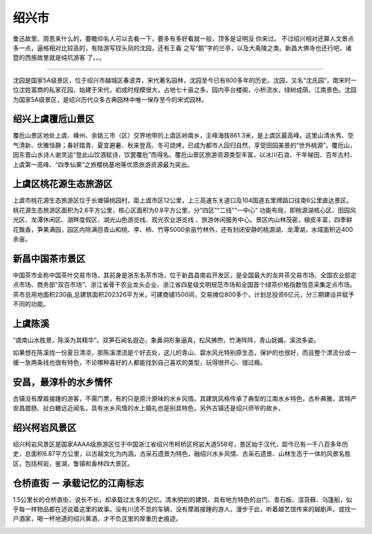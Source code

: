 绍兴市
----------------------------
鲁迅故里、周恩来什么的，要瞻仰名人可以去看一下，要多有多好看就一般，顶多是证明没           你来过。          不过绍兴相对还算人文景点多一点，逼格相对比较高的，有陆游写钗头凤的沈园，还有王羲           之写“鹅”字的兰亭，以及大禹陵之类。新昌大佛寺也还行吧，诸暨的西施故里就是纯坑游客           了。。。

>>>>>>>>>>>>>>>>>>>>>>>>

沈园是国家5A级景区，位于绍兴市越城区春波弄，宋代著名园林，沈园至今已有800多年的历史。沈园，又名“沈氏园”，南宋时一位沈姓富商的私家花园，始建于宋代，初成时规模很大，占地七十亩之多。园内亭台楼阁，小桥流水，绿树成荫，江南景色。沈园为国家5A级景区，是绍兴历代众多古典园林中唯一保存至今的宋式园林。

.. image:: https://ss2.baidu.com/6ONYsjip0QIZ8tyhnq/it/u=2623123139,2149099942&fm=173&s=07583BCAC10B3B472C75541E030080D0&w=640&h=429&img.JPEG

绍兴上虞覆卮山景区
>>>>>>>>>>>>>>>>>>>>>>>>>>>>>>>>>>>>>>>>
覆卮山景区地处上虞、嵊州、余姚三市（区）交界地带的上虞区岭南乡，主峰海拔861.3米，是上虞区最高峰。这里山清水秀、空气清新、优雅恬静；春好踏青、夏宜避暑、秋来登高、冬可烧烤，已成为都市人回归自然，享受田园美景的“世外桃源”。覆卮山，因东晋山水诗人谢灵运“登此山饮酒赋诗，饮罢覆卮”而得名。覆卮山景区旅游资源类型丰富，以冰川石浪、千年梯田、百年古村、上虞第一高峰、“四季仙果”之旅樱桃基地等优质旅游资源最为突出。

.. image:: http://p1.qhimgs4.com/t0181564823a3f93dba.jpg

上虞区桃花源生态旅游区
>>>>>>>>>>>>>>>>>>>>>>>>>>>>>>>>>>>>>>>>>>>>>>>>>>>
上虞市桃花源生态旅游区位于长塘镇桃园村，距上虞市区12公里，上三高速东关道口及104国道五里牌路口往南6公里直达景区。桃花源生态旅游区面积为2.6平方公里，核心区面积为0.8平方公里，分“四区”“二线”“一中心” 功能布局，即桃源湖核心区、田园风光区、龙潭休闲区、湖畔度假区、湖光山色游览线、观光农业游览线 、旅游休闲服务中心。景区内山林茂密，植皮丰富，四季鲜花飘香，笋果满园，园区内除满目青山和桃、李、柿、竹等5000余亩竹林外，还有封闭安静的桃源湖、龙潭湖，水域面积近400余亩。

.. image:: http://p0.qhimgs4.com/t011e4ca12a61a2edce.jpg

新昌中国茶市景区
>>>>>>>>>>>>>>>>>>>>>>>>>>>>>>>>>>>>>>>>>>>>>
中国茶市全称中国茶叶交易市场，其前身是浙东名茶市场，位于新昌县南岩开发区，是全国最大的龙井茶交易市场、全国农业部定点市场、商务部”双百市场”、浙江省骨干农业龙头企业、浙江省四星级文明规范市场和全国首个绿茶价格指数信息采集定点市场。茶市总用地面积230亩,总建筑面积202326平方米，可建商铺1500间，交易摊位800多个，计划总投资6亿元，分三期建设并赋予不同的功能。

.. image:: http://p2.qhimgs4.com/t019174358741799e15.jpg

上虞陈溪
>>>>>>>>>>>>>>>>>>>>>>>>>>>>>>>
.. image:: http://img.mp.itc.cn/upload/20170518/ae91e1341ffa49cc9d176b05f63643b7_th.jpg

“虞南山水胜景，陈溪为其精华”。双笋石闻名遐迩，象鼻洞形象逼真，松风拂煦，竹涛阵阵，青山妩媚，溪流多姿。

.. image:: http://img.mp.itc.cn/upload/20170518/bc9226933d4d473ca80e8dc9dd8c64ff_th.jpg

如果想在陈溪找一份夏日清凉，那陈溪漂流是个好去处，这儿的青山、碧水风光特别原生态，保护的也很好，而且整个漂流分成一缓一急两条线也很有特色，不论哪种喜好的人都能找到自己喜欢的类型，玩得很开心、很过瘾。

.. image:: http://img.mp.itc.cn/upload/20170518/6d66eeaf74ee4775af7f21d15c1f6390_th.jpg

安昌，最淳朴的水乡情怀
>>>>>>>>>>>>>>>>>>>>>>>>>>>>>>>>>>>>>>>>>>>>>>
古镇没有摩肩接踵的游客，不需门票，有的只是原汁原味的水乡风情。其建筑风格传承了典型的江南水乡特色，古朴典雅，其特产安昌腊肠、扯白糖远近闻名，具有水乡风情的水上婚礼也是别具特色，另外古镇还是绍兴师爷的故乡。

.. image:: http://www.lovehhy.net/lib/img/305909/252245_1621084141.jpg
.. image:: https://pic3.zhimg.com/80/d5019071bf44a652daf6b8f6cf3458ec_hd.jpg

绍兴柯岩风景区
>>>>>>>>>>>>>>>>>>>>>>>>>>>>>>>>>>>>
绍兴柯岩风景区是国家AAAA级旅游区位于中国浙江省绍兴市柯桥区柯岩大道558号，景区始于汉代，距今已有一千八百多年历史，总面积6.87平方公里，以古越文化为内涵，古采石遗景为特色，融绍兴水乡风情、古采石遗景、山林生态于一体的风景名胜区，包括柯岩，鉴湖，鲁镇和香林四大景区。

.. image:: https://gss1.bdstatic.com/-vo3dSag_xI4khGkpoWK1HF6hhy/baike/crop%3D0%2C1%2C650%2C429%3Bc0%3Dbaike80%2C5%2C5%2C80%2C26/sign=26a7fa0160600c33e4368488277c7d3e/11385343fbf2b211ded7bc5bc18065380cd78e2d.jpg
.. image:: https://gss2.bdstatic.com/9fo3dSag_xI4khGkpoWK1HF6hhy/baike/c0%3Dbaike80%2C5%2C5%2C80%2C26/sign=a7bebba14710b912abccfeaca2949766/09fa513d269759ee57c29cd1b2fb43166d22df1e.jpg

仓桥直街 － 承载记忆的江南标志
>>>>>>>>>>>>>>>>>>>>>>>>>>>>>>>>>>>>>>>>>>>>>>>>>>>>>>>>>>>>>
1.5公里长的仓桥直街，说长不长，却承载过太多的记忆。清末明初的建筑、具有地方特色的台门、青石板、湿苔藓、乌篷船，似乎每一样物品都在述说着这里的故事。没有川流不息的车辆，没有摩肩接踵的游人，漫步于此，听着越艺馆传来的越剧声，或找一户酒家，喝一杯地道的绍兴黄酒，才不负这里的厚重历史痕迹。

.. image:: https://pic1.zhimg.com/80/99759695fd0e0f253d534b44fbda029c_hd.jpg

